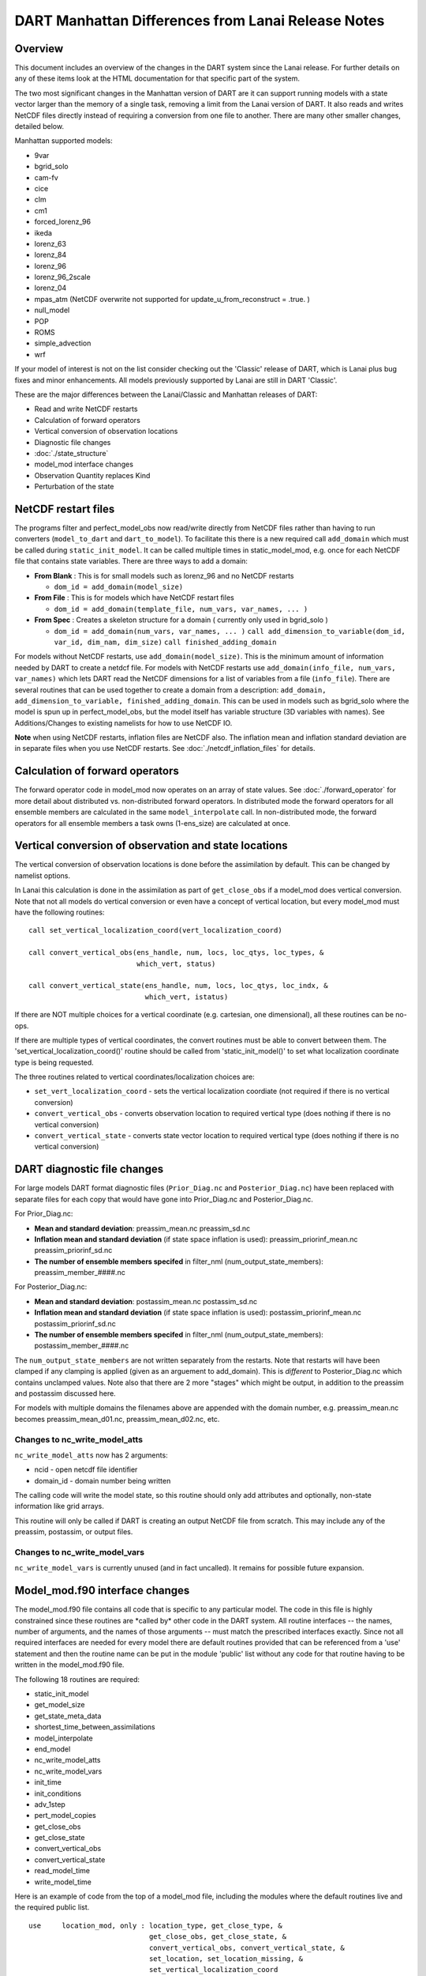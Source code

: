 DART Manhattan Differences from Lanai Release Notes
===================================================

Overview
--------

This document includes an overview of the changes in the DART system since the Lanai release. For further details on any
of these items look at the HTML documentation for that specific part of the system.

The two most significant changes in the Manhattan version of DART are it can support running models with a state vector
larger than the memory of a single task, removing a limit from the Lanai version of DART. It also reads and writes
NetCDF files directly instead of requiring a conversion from one file to another. There are many other smaller changes,
detailed below.

Manhattan supported models:

-  9var
-  bgrid_solo
-  cam-fv
-  cice
-  clm
-  cm1
-  forced_lorenz_96
-  ikeda
-  lorenz_63
-  lorenz_84
-  lorenz_96
-  lorenz_96_2scale
-  lorenz_04
-  mpas_atm (NetCDF overwrite not supported for update_u_from_reconstruct = .true. )
-  null_model
-  POP
-  ROMS
-  simple_advection
-  wrf

If your model of interest is not on the list consider checking out the 'Classic' release of DART, which is Lanai plus
bug fixes and minor enhancements. All models previously supported by Lanai are still in DART 'Classic'.

These are the major differences between the Lanai/Classic and Manhattan releases of DART:

-  Read and write NetCDF restarts
-  Calculation of forward operators
-  Vertical conversion of observation locations
-  Diagnostic file changes
-  :doc:`./state_structure`
-  model_mod interface changes
-  Observation Quantity replaces Kind
-  Perturbation of the state

NetCDF restart files
--------------------

The programs filter and perfect_model_obs now read/write directly from NetCDF files rather than having to run converters
(``model_to_dart`` and ``dart_to_model``). To facilitate this there is a new required call ``add_domain`` which must be
called during ``static_init_model``. It can be called multiple times in static_model_mod, e.g. once for each NetCDF file
that contains state variables. There are three ways to add a domain:

-  **From Blank** : This is for small models such as lorenz_96 and no NetCDF restarts

   -  ``dom_id = add_domain(model_size)``

-  **From File** : This is for models which have NetCDF restart files

   -  ``dom_id = add_domain(template_file, num_vars, var_names, ... )``

-  **From Spec** : Creates a skeleton structure for a domain ( currently only used in bgrid_solo )

   -  ``dom_id = add_domain(num_vars, var_names, ... )``
      ``call add_dimension_to_variable(dom_id, var_id, dim_nam, dim_size)``
      ``call finished_adding_domain``

For models without NetCDF restarts, use ``add_domain(model_size)``. This is the minimum amount of information needed by
DART to create a netdcf file. For models with NetCDF restarts use ``add_domain(info_file, num_vars, var_names)`` which
lets DART read the NetCDF dimensions for a list of variables from a file (``info_file``). There are several routines
that can be used together to create a domain from a description:
``add_domain, add_dimension_to_variable, finished_adding_domain``. This can be used in models such as bgrid_solo where
the model is spun up in perfect_model_obs, but the model itself has variable structure (3D variables with names). See
Additions/Changes to existing namelists for how to use NetCDF IO.

**Note** when using NetCDF restarts, inflation files are NetCDF also. The inflation mean and inflation standard
deviation are in separate files when you use NetCDF restarts. See :doc:`./netcdf_inflation_files` for details.

Calculation of forward operators
--------------------------------

The forward operator code in model_mod now operates on an array of state values. See :doc:`./forward_operator` for more
detail about distributed vs. non-distributed forward operators. In distributed mode the forward operators for all
ensemble members are calculated in the same ``model_interpolate`` call. In non-distributed mode, the forward operators
for all ensemble members a task owns (1-ens_size) are calculated at once.

Vertical conversion of observation and state locations
------------------------------------------------------

The vertical conversion of observation locations is done before the assimilation by default. This can be changed by
namelist options.

In Lanai this calculation is done in the assimilation as part of ``get_close_obs`` if a model_mod does vertical
conversion. Note that not all models do vertical
conversion or even have a concept of vertical location, but every model_mod must have the following routines:

::

   call set_vertical_localization_coord(vert_localization_coord)

   call convert_vertical_obs(ens_handle, num, locs, loc_qtys, loc_types, &
                             which_vert, status)

   call convert_vertical_state(ens_handle, num, locs, loc_qtys, loc_indx, &
                               which_vert, istatus)

If there are NOT multiple choices for a vertical coordinate (e.g. cartesian, one dimensional), all these routines can be
no-ops.

If there are multiple types of vertical coordinates, the convert routines must be able to convert between them. The
'set_vertical_localization_coord()' routine should be called from 'static_init_model()' to set what localization
coordinate type is being requested.

The three routines related to vertical coordinates/localization choices are:

-  ``set_vert_localization_coord`` - sets the vertical localization coordiate (not required if there is no vertical
   conversion)
-  ``convert_vertical_obs`` - converts observation location to required vertical type (does nothing if there is no
   vertical conversion)
-  ``convert_vertical_state`` - converts state vector location to required vertical type (does nothing if there is no
   vertical conversion)

DART diagnostic file changes
----------------------------

For large models DART format diagnostic files (``Prior_Diag.nc`` and ``Posterior_Diag.nc``) have been replaced with
separate files for each copy that would have gone into Prior_Diag.nc and Posterior_Diag.nc.

For Prior_Diag.nc:

-  **Mean and standard deviation**:
   preassim_mean.nc
   preassim_sd.nc
-  **Inflation mean and standard deviation** (if state space inflation is used):
   preassim_priorinf_mean.nc
   preassim_priorinf_sd.nc
-  **The number of ensemble members specifed** in filter_nml (num_output_state_members):
   preassim_member_####.nc

For Posterior_Diag.nc:

-  **Mean and standard deviation**:
   postassim_mean.nc
   postassim_sd.nc
-  **Inflation mean and standard deviation** (if state space inflation is used):
   postassim_priorinf_mean.nc
   postassim_priorinf_sd.nc
-  **The number of ensemble members specifed** in filter_nml (num_output_state_members):
   postassim_member_####.nc

The ``num_output_state_members`` are not written separately from the restarts. Note that restarts will have been clamped
if any clamping is applied (given as an arguement to add_domain). This is *different* to Posterior_Diag.nc which
contains unclamped values. Note also that there are 2 more "stages" which might be output, in addition to the preassim
and postassim discussed here.

For models with multiple domains the filenames above are appended with the domain number, e.g. preassim_mean.nc becomes
preassim_mean_d01.nc, preassim_mean_d02.nc, etc.

Changes to nc_write_model_atts
~~~~~~~~~~~~~~~~~~~~~~~~~~~~~~

``nc_write_model_atts`` now has 2 arguments:

-  ncid - open netcdf file identifier
-  domain_id - domain number being written

The calling code will write the model state, so this routine should only add attributes and optionally, non-state
information like grid arrays.

This routine will only be called if DART is creating an output NetCDF file from scratch. This may include any of the
preassim, postassim, or output files.

Changes to nc_write_model_vars
~~~~~~~~~~~~~~~~~~~~~~~~~~~~~~

``nc_write_model_vars`` is currently unused (and in fact uncalled). It remains for possible future expansion.

Model_mod.f90 interface changes
-------------------------------

The model_mod.f90 file contains all code that is specific to any particular model. The code in this file is highly
constrained since these routines are \*called by\* other code in the DART system. All routine interfaces -- the names,
number of arguments, and the names of those arguments -- must match the prescribed interfaces exactly. Since not all
required interfaces are needed for every model there are default routines provided that can be referenced from a 'use'
statement and then the routine name can be put in the module 'public' list without any code for that routine having to
be written in the model_mod.f90 file.

The following 18 routines are required:

-  static_init_model
-  get_model_size
-  get_state_meta_data
-  shortest_time_between_assimilations
-  model_interpolate
-  end_model
-  nc_write_model_atts
-  nc_write_model_vars
-  init_time
-  init_conditions
-  adv_1step
-  pert_model_copies
-  get_close_obs
-  get_close_state
-  convert_vertical_obs
-  convert_vertical_state
-  read_model_time
-  write_model_time

Here is an example of code from the top of a model_mod file, including the modules where the default routines live and
the required public list.

::


   use     location_mod, only : location_type, get_close_type, &
                                get_close_obs, get_close_state, &
                                convert_vertical_obs, convert_vertical_state, &
                                set_location, set_location_missing, &
                                set_vertical_localization_coord
   use    utilities_mod, only : register_module, error_handler, &
                                E_ERR, E_MSG
                                ! nmlfileunit, do_output, do_nml_file, do_nml_term,  &
                                ! find_namelist_in_file, check_namelist_read
   use netcdf_utilities_mod, only : nc_add_global_attribute, nc_synchronize_file, &
                                    nc_add_global_creation_time, &
                                    nc_begin_define_mode, nc_end_define_mode
   use state_structure_mod, only : add_domain
   use ensemble_manager_mod, only : ensemble_type
   use dart_time_io_mod, only  : read_model_time, write_model_time
   use default_model_mod, only : pert_model_copies, nc_write_model_vars

   implicit none
   private

   ! required by DART code - will be called from filter and other
   ! DART executables.  interfaces to these routines are fixed and
   ! cannot be changed in any way.
   public :: static_init_model,      &
             get_model_size,         &
             get_state_meta_data,    &
             shortest_time_between_assimilations, &
             model_interpolate,      &
             end_model,              &
             nc_write_model_atts,    &
             adv_1step,              &
             init_time,              &
             init_conditions

   ! public but in another module
   public :: nc_write_model_vars,    &
             pert_model_copies,      &
             get_close_obs,          &
             get_close_state,        &
             convert_vertical_obs,   &
             convert_vertical_state, &
             read_model_time,        &
             write_model_time

Observation quantity replaces kinds
-----------------------------------

Historically there has been confusion about the terms for specific observation types (which often include the name of
the instrument collecting the data) and the generic quantity that is being measured (e.g. temperature). The previous
terms for these were 'types' and 'kinds', respectively.

Starting with the Manhattan release we have tried to clarify the terminology and make the interfaces consistent. The
following table lists the original names from the Lanai/Classic release and the replacement routines in Manhattan.

All code that is part of the DART code repository has been updated to use the replacment routines, but if you have your
own utilities written using this code, you will need to update your code. Contact us ( dart@ucar.edu ) for help if you
have any questions.

::


   public subroutines, existing name on left, replacement on right:

   assimilate_this_obs_kind()     =>     assimilate_this_type_of_obs(type_index)
   evaluate_this_obs_kind()       =>       evaluate_this_type_of_obs(type_index)
   use_ext_prior_this_obs_kind()  =>  use_ext_prior_this_type_of_obs(type_index)

   get_num_obs_kinds()      =>  get_num_types_of_obs()
   get_num_raw_obs_kinds()  =>  get_num_quantities()

   get_obs_kind_index()     => get_index_for_type_of_obs(type_name)
   get_obs_kind_name()      => get_name_for_type_of_obs(type_index)

   get_raw_obs_kind_index()  =>  get_index_for_quantity(quant_name)
   get_raw_obs_kind_name()   =>  get_name_for_quantity(quant_index)

   get_obs_kind_var_type()  =>  get_quantity_for_type_of_obs(type_index)

   get_obs_kind()      =>  get_obs_def_type_of_obs(obs_def)
   set_obs_def_kind()  =>  set_obs_def_type_of_obs(obs_def)

   get_kind_from_menu()      =>  get_type_of_obs_from_menu()

   read_obs_kind()     =>   read_type_of_obs_table(file_unit, file_format)
   write_obs_kind()    =>  write_type_of_obs_table(file_unit, file_format)

   maps obs_seq nums to specific type nums, only used in read_obs_seq:
   map_def_index()  => map_type_of_obs_table()  

   removed.  apparently unused, and simply calls get_obs_kind_name():
   get_obs_name()

   apparently unused anywhere, removed:
   add_wind_names()
   do_obs_form_pair()

   public integer parameter constants and subroutine formal argument names,
   old on left, new on right:

   KIND_ => QTY_
   kind => quantity

   TYPE_ => TYPE_
   type => type_of_obs

   integer parameters:
   max_obs_generic  =>  max_defined_quantities  (not currently public, leave private)
   max_obs_kinds    =>  max_defined_types_of_obs 

Additions/changes to existing namelists
---------------------------------------

Quality_control_nml
~~~~~~~~~~~~~~~~~~~

These namelist options used to be in filter_nml, now they are in quality_control_nml.

::

   &quality_control_nml
      input_qc_threshold          = 3,
      outlier_threshold           = 4,
      enable_special_outlier_code = .false.
   /

New namelist variables

filter_nml
~~~~~~~~~~

::

   &filter_nml
      single_file_in               = .false.,
      single_file_out              = .false.,

      input_state_file_list        = 'null',
      output_state_file_list       = 'null',
      input_state_files            = 'null',
      output_state_files           = 'null',

      stages_to_write              = 'output'
      write_all_stages_at_end      = .false.
      output_restarts              = .true.
      output_mean                  = .true.
      output_sd                    = .true.

      perturb_from_single_instance = .false.,
      perturbation_amplitude       = 0.2_r8,

      distributed_state            = .true.
   /

| 

.. container::

   +----------------------------------+--------------------------+----------------------------------------+
   | Item                             | Type                     | Description                            |
   +==================================+==========================+========================================+
   | single_file_in                   | logical                  | True means that all of the restart     |
   |                                  |                          | and inflation information is read      |
   |                                  |                          | from a single NetCDF file. False       |
   |                                  |                          | means that you must specify an         |
   |                                  |                          | input_state_file_list and DART will    |
   |                                  |                          | be expecting                           |
   |                                  |                          | input_{priorinf,postinf}_{mean,sd}.nc  |
   |                                  |                          | files for inflation.                   |
   +----------------------------------+--------------------------+----------------------------------------+
   | single_file_out                  | logical                  | True means that all of the restart     |
   |                                  |                          | and inflation information is written   |
   |                                  |                          | to a single NetCDF file. False means   |
   |                                  |                          | that you must specify a                |
   |                                  |                          | output_state_files and DART will be    |
   |                                  |                          | output files specified in the list.    |
   |                                  |                          | Inflation files will be written in     |
   |                                  |                          | the form                               |
   |                                  |                          | input_{priorinf,postinf}_{mean,sd}.nc. |
   +----------------------------------+--------------------------+----------------------------------------+
   | input_state_files                | character array          | This is used for single file input     |
   |                                  |                          | for low order models. For multiple     |
   |                                  |                          | domains you can specify a file for     |
   |                                  |                          | each domain. When specifying a list    |
   |                                  |                          | single_file_in, single_file_out must   |
   |                                  |                          | be set to .true.                       |
   +----------------------------------+--------------------------+----------------------------------------+
   | output_state_files               | character array          | This is used for single file input     |
   |                                  |                          | for low order models. For multiple     |
   |                                  |                          | domains you can specify a file for     |
   |                                  |                          | each domain. When specifying a list    |
   |                                  |                          | single_file_in, single_file_out must   |
   |                                  |                          | be set to .true.                       |
   +----------------------------------+--------------------------+----------------------------------------+
   | input_state_file_list            | character array          | A list of files containing input       |
   |                                  |                          | model restarts. For multiple domains   |
   |                                  |                          | you can specify a file for each        |
   |                                  |                          | domain. When specifying a list         |
   |                                  |                          | single_file_in, single_file_out must   |
   |                                  |                          | be set to .false.                      |
   +----------------------------------+--------------------------+----------------------------------------+
   | output_state_file_list           | character array          | A list of files containing output      |
   |                                  |                          | model restarts. For multiple domains   |
   |                                  |                          | you can specify a file for each        |
   |                                  |                          | domain. When specifying a list         |
   |                                  |                          | single_file_in, single_file_out must   |
   |                                  |                          | be set to .false.                      |
   +----------------------------------+--------------------------+----------------------------------------+
   | stages_to_write                  | character array          | Controls which stages to write.        |
   |                                  |                          | Case-insensitive input.                |
   |                                  |                          | Currently there are six options:       |
   |                                  |                          |                                        |
   |                                  |                          | -  ``input`` -- writes input mean and  |
   |                                  |                          |    sd only                             |
   |                                  |                          | -  ``forecast`` -- before              |
   |                                  |                          |    assimilation, before prior          |
   |                                  |                          |    inflation is applied                |
   |                                  |                          | -  ``preassim`` -- before              |
   |                                  |                          |    assimilation, before prior          |
   |                                  |                          |    inflation is applied                |
   |                                  |                          | -  ``postassim`` -- after              |
   |                                  |                          |    assimilation, before posterior      |
   |                                  |                          |    inflation is applied                |
   |                                  |                          | -  ``analysis`` -- after               |
   |                                  |                          |    assimilation, after posterior       |
   |                                  |                          |    inflation is applied                |
   |                                  |                          | -  ``output`` -- final output from     |
   |                                  |                          |    filter which includes clamping and  |
   |                                  |                          |    inflation                           |
   +----------------------------------+--------------------------+----------------------------------------+
   | write_all_stages_at_end          | logical                  | True means output all stages at the    |
   |                                  |                          | end of filter. This is more memory     |
   |                                  |                          | intensive but requires less time. For  |
   |                                  |                          | larger models IO begins to dominate    |
   |                                  |                          | the overall cost of the assimilation,  |
   |                                  |                          | so writting all stages at the end      |
   |                                  |                          | writes more files in parallel,         |
   |                                  |                          | reducing the IO time. Filenames are    |
   |                                  |                          | defined in ``output_state_files``.     |
   +----------------------------------+--------------------------+----------------------------------------+
   | output_restarts                  | logical                  | True means output a restart file(s).   |
   |                                  |                          | Filenames are defined in               |
   |                                  |                          | ``output_state_files``.                |
   +----------------------------------+--------------------------+----------------------------------------+
   | output_mean                      | logical                  | True means output a restart file       |
   |                                  |                          | which contains the ensemble mean for   |
   |                                  |                          | the stages that have been turned on    |
   |                                  |                          | in ``stages_to_write``. The file name  |
   |                                  |                          | will have the stage with ``_mean``     |
   |                                  |                          | appended.                              |
   +----------------------------------+--------------------------+----------------------------------------+
   | output_sd                        | logical                  | True means output a restart file       |
   |                                  |                          | which contains the ensemble standard   |
   |                                  |                          | deviation for the stages that have     |
   |                                  |                          | been turned on in                      |
   |                                  |                          | ``stages_to_write``. The file name     |
   |                                  |                          | will have the stage with ``_sd``       |
   |                                  |                          | appended.                              |
   +----------------------------------+--------------------------+----------------------------------------+
   | perturb_from_single_instance     | logical                  | Read a single file and perturb this    |
   |                                  |                          | to create an ensemble                  |
   +----------------------------------+--------------------------+----------------------------------------+
   | perturbation_amplitude           | float                    | Perturbation amplitude                 |
   +----------------------------------+--------------------------+----------------------------------------+
   | distribute_state                 | logical                  | True keeps the state distributed       |
   |                                  |                          | across all tasks throughout the        |
   |                                  |                          | entire execution of filter.            |
   +----------------------------------+--------------------------+----------------------------------------+

**NetCDF reads and writes:**

For **input** file names:

-  | give ``input_state_file_list`` a file for each domain, each of which contains a list of restart files. An example
     of an 'input_list.txt' might look something like :

   ::

      advance_temp1/wrfinput_d01
      advance_temp2/wrfinput_d01
      advance_temp3/wrfinput_d01
      advance_temp4/wrfinput_d01
      advance_temp5/wrfinput_d01
      ....

   | 

-  if no ``input_state_file_list`` is provided then default filenames will be used e.g. input_member_####.nc,
   input_priorinf_mean.nc, input_priorinf_sd.nc

For **output** file names:

-  | give ``output_state_file_list`` a file for each domain, each of which contains a list of restart files. An example
     of an 'input_list.txt' might for WRF might look something like :

   ::

      wrf_out_d01.0001.nc
      wrf_out_d01.0002.nc
      wrf_out_d01.0003.nc
      wrf_out_d01.0004.nc
      wrf_out_d01.0005.nc
      ....

   | 
   | if you would like to simply like to overwrite your previous data input_list.txt = output_list.txt

-  if no ``output_state_files`` is provided then default filenames will be used e.g. output_member_####.nc,
   output_priorinf_mean.nc, output_priorinf_sd.nc

For small models you may want to use ``single_file_in``, ``single_file_out`` which contains all copies needed to run
filter.

State_vector_io_nml
~~~~~~~~~~~~~~~~~~~

::

   &state_vector_io_nml
      buffer_state_io          = .false.,
      single_precision_output  = .false.,
   /

When ``buffer_state_io`` is ``.false.`` the entire state is read into memory at once if .true. variables are read one at
a time. If your model can not fit into memory at once this must be set to ``.true.`` .

``single_precision_output`` allows you to run filter in double precision but write NetCDF files in single presision

Assim_tools_nml
~~~~~~~~~~~~~~~

::

   &assim_tools_nml
      distribute_mean  = .true.
   /

In previous DART releases, each processor gets a copy of the mean (in ens_mean_for_model). In RMA DART, the mean is
distributed across all processors. However, a user can choose to have a copy of the mean on each processor by setting
``distribute_mean = .false.`` . Note that the mean state is accessed through ``get_state`` whether distribute_mean is
``.true.`` or ``.false.``

Removed from existing namelists
~~~~~~~~~~~~~~~~~~~~~~~~~~~~~~~

::

   &filter_nml
      input_qc_threshold          = 3,
      outlier_threshold           = 4,
      enable_special_outlier_code = .false.
      start_from_restart          = .false.
      output_inflation            = .true.
      output_restart              = .true.
      /

NOTE : ``output_restart`` has been renamed to ``output_restarts``. **``output_inflation`` is no longer supported** and
only writes inflation files if ``inf_flavor > 1``

::

   &ensemble_manager_nml
      single_restart_file_out = .true.
      perturbation_amplitude  = 0.2,
      /

::

   &assim_manager_nml
      write_binary_restart_files = .true.,
      netCDF_large_file_support  = .false.
      /

Perturbations
-------------

The option to perturb one ensemble member to produce an ensemble is in filter_nml:``perturb_from_single_instance``. The
model_mod interface is now ``pert_model_copies`` not ``pert_model_state``. Each task perturbs every ensemble member for
its own subsection of state. This is more complicated than the Lanai routine ``pert_model_state``, where a whole state
vector is available. If a model_mod does not provide a perturb interface, filter will do the perturbing with an
amplitude set in filter_nml:perturbation_amplitude. Note the perturb namelist options have been removed from
ensemble_manager_nml
